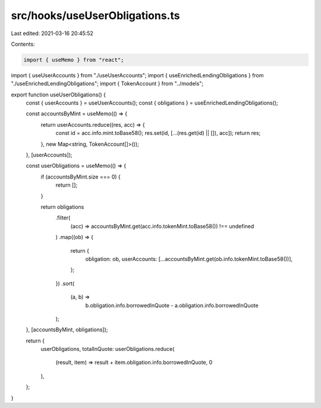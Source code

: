 src/hooks/useUserObligations.ts
===============================

Last edited: 2021-03-16 20:45:52

Contents:

.. code-block:: ts

    import { useMemo } from "react";
import { useUserAccounts } from "./useUserAccounts";
import { useEnrichedLendingObligations } from "./useEnrichedLendingObligations";
import { TokenAccount } from "../models";

export function useUserObligations() {
  const { userAccounts } = useUserAccounts();
  const { obligations } = useEnrichedLendingObligations();

  const accountsByMint = useMemo(() => {
    return userAccounts.reduce((res, acc) => {
      const id = acc.info.mint.toBase58();
      res.set(id, [...(res.get(id) || []), acc]);
      return res;
    }, new Map<string, TokenAccount[]>());
  }, [userAccounts]);

  const userObligations = useMemo(() => {
    if (accountsByMint.size === 0) {
      return [];
    }

    return obligations
      .filter(
        (acc) => accountsByMint.get(acc.info.tokenMint.toBase58()) !== undefined
      )
      .map((ob) => {
        return {
          obligation: ob,
          userAccounts: [...accountsByMint.get(ob.info.tokenMint.toBase58())],
        };
      })
      .sort(
        (a, b) =>
          b.obligation.info.borrowedInQuote - a.obligation.info.borrowedInQuote
      );
  }, [accountsByMint, obligations]);

  return {
    userObligations,
    totalInQuote: userObligations.reduce(
      (result, item) => result + item.obligation.info.borrowedInQuote,
      0
    ),
  };
}


